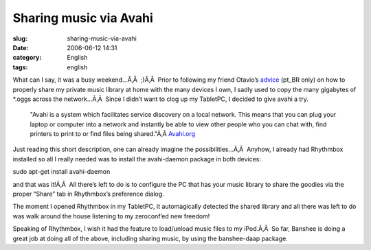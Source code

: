 Sharing music via Avahi
#######################
:slug: sharing-music-via-avahi
:date: 2006-06-12 14:31
:category: English
:tags: english

What can I say, it was a busy weekend…Ã‚Â  ;)Ã‚Â  Prior to following my
friend Otavio’s
`advice <http://blog.canetatinteiro.org/2006/06/05/compartilhando-musicas-em-uma-rede-local-com-avahi-e-bansheerhythmbox/>`__
(pt\_BR only) on how to properly share my private music library at home
with the many devices I own, I sadly used to copy the many gigabytes of
\*.oggs across the network…Ã‚Â  Since I didn’t want to clog up my
TabletPC, I decided to give avahi a try.

    "Avahi is a system which facilitates service discovery on a local
    network. This means that you can plug your laptop or computer into a
    network and instantly be able to view other people who you can chat
    with, find printers to print to or find files being shared."Ã‚Â 
    `Avahi.org <http://avahi.org/>`__

Just reading this short description, one can already imagine the
possibilities…Ã‚Â  Anyhow, I already had Rhythmbox installed so all I
really needed was to install the avahi-daemon package in both devices:

sudo apt-get install avahi-daemon

and that was it!Ã‚Â  All there’s left to do is to configure the PC that
has your music library to share the goodies via the proper “Share” tab
in Rhythmbox’s preference dialog.

|image0|

The moment I opened Rhythmbox in my TabletPC, it automagically detected
the shared library and all there was left to do was walk around the
house listening to my zeroconf’ed new freedom!

Speaking of Rhythmbox, I wish it had the feature to load/unload music
files to my iPod.Ã‚Â  So far, Banshee is doing a great job at doing all
of the above, including sharing music, by using the banshee-daap
package.

.. |image0| image:: http://static.flickr.com/53/165636617_defbb2956a.jpg
   :target: http://static.flickr.com/53/165636617_defbb2956a_o.png
